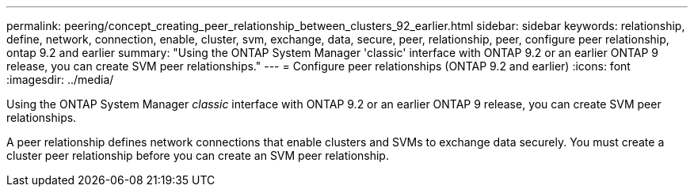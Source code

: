 ---
permalink: peering/concept_creating_peer_relationship_between_clusters_92_earlier.html
sidebar: sidebar
keywords: relationship, define, network, connection, enable, cluster, svm, exchange, data, secure, peer, relationship, peer, configure peer relationship, ontap 9.2 and earlier
summary: "Using the ONTAP System Manager 'classic' interface with ONTAP 9.2 or an earlier ONTAP 9 release, you can create SVM peer relationships."
---
= Configure peer relationships (ONTAP 9.2 and earlier)
:icons: font
:imagesdir: ../media/

[.lead]
Using the ONTAP System Manager _classic_ interface with ONTAP 9.2 or an earlier ONTAP 9 release, you can create SVM peer relationships.

A peer relationship defines network connections that enable clusters and SVMs to exchange data securely. You must create a cluster peer relationship before you can create an SVM peer relationship.

// BURT 1415746, 10 JAN 2022
